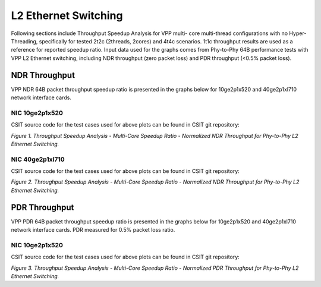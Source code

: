 L2 Ethernet Switching
=====================

Following sections include Throughput Speedup Analysis for VPP multi-
core multi-thread configurations with no Hyper-Threading, specifically
for tested 2t2c (2threads, 2cores) and 4t4c scenarios. 1t1c throughput
results are used as a reference for reported speedup ratio. Input data
used for the graphs comes from Phy-to-Phy 64B performance tests with VPP
L2 Ethernet switching, including NDR throughput (zero packet loss) and
PDR throughput (<0.5% packet loss).

NDR Throughput
--------------

VPP NDR 64B packet throughput speedup ratio is presented in the graphs
below for 10ge2p1x520 and 40ge2p1xl710 network interface cards.

NIC 10ge2p1x520
~~~~~~~~~~~~~~~

.. raw:: html

    <iframe width="700" height="1000" frameborder="0" scrolling="no" src="../../_static/vpp/10ge2p1x520-64B-l2-tsa-ndrdisc.html"></iframe>

.. raw:: latex

    \begin{figure}[H]
        \centering
            \graphicspath{{../_build/_static/vpp/}}
            \includegraphics[clip, trim=0cm 8cm 5cm 0cm, width=0.70\textwidth]{10ge2p1x520-64B-l2-tsa-ndrdisc}
            \label{fig:10ge2p1x520-64B-l2-tsa-ndrdisc}
    \end{figure}

CSIT source code for the test cases used for above plots can be found in CSIT
git repository:

.. only:: html

   .. program-output:: cd ../../../../../ && set +x && cd tests/vpp/perf/l2 && grep -E "64B-(1t1c|2t2c|4t4c)-(eth|dot1q|dot1ad)-(l2xcbase|l2bdbasemaclrn|l2bdscale.*|l2dbscale.*)-(eth.*)*ndrdisc" 10ge2p1x520*
      :shell:

.. only:: latex

   .. code-block:: bash

      $ grep -E "64B-(1t1c|2t2c|4t4c)-(eth|dot1q|dot1ad)-(l2xcbase|l2bdbasemaclrn|l2bdscale.*|l2dbscale.*)-(eth.*)*ndrdisc" tests/vpp/perf/l2/10ge2p1x520*

*Figure 1. Throughput Speedup Analysis - Multi-Core Speedup Ratio - Normalized
NDR Throughput for Phy-to-Phy L2 Ethernet Switching.*

NIC 40ge2p1xl710
~~~~~~~~~~~~~~~~

.. raw:: html

    <iframe width="700" height="1000" frameborder="0" scrolling="no" src="../../_static/vpp/40ge2p1xl710-64B-l2-tsa-ndrdisc.html"></iframe>

.. raw:: latex

    \begin{figure}[H]
        \centering
            \graphicspath{{../_build/_static/vpp/}}
            \includegraphics[clip, trim=0cm 8cm 5cm 0cm, width=0.70\textwidth]{40ge2p1xl710-64B-l2-tsa-ndrdisc}
            \label{fig:40ge2p1xl710-64B-l2-tsa-ndrdisc}
    \end{figure}

CSIT source code for the test cases used for above plots can be found in CSIT
git repository:

.. only:: html

   .. program-output:: cd ../../../../../ && set +x && cd tests/vpp/perf/l2 && grep -E "64B-(1t1c|2t2c|4t4c)-(eth|dot1q|dot1ad)-(l2xcbase|l2bdbasemaclrn|l2bdscale.*|l2dbscale.*)-(eth.*)*ndrdisc" 40ge2p1xl710*
      :shell:

.. only:: latex

   .. code-block:: bash

      $ grep -E "64B-(1t1c|2t2c|4t4c)-(eth|dot1q|dot1ad)-(l2xcbase|l2bdbasemaclrn|l2bdscale.*|l2dbscale.*)-(eth.*)*ndrdisc" tests/vpp/perf/l2/40ge2p1xl710*

*Figure 2. Throughput Speedup Analysis - Multi-Core Speedup Ratio - Normalized
NDR Throughput for Phy-to-Phy L2 Ethernet Switching.*

PDR Throughput
--------------

VPP PDR 64B packet throughput speedup ratio is presented in the graphs
below for 10ge2p1x520 and 40ge2p1xl710 network interface cards. PDR
measured for 0.5% packet loss ratio.

NIC 10ge2p1x520
~~~~~~~~~~~~~~~

.. raw:: html

    <iframe width="700" height="1000" frameborder="0" scrolling="no" src="../../_static/vpp/10ge2p1x520-64B-l2-tsa-pdrdisc.html"></iframe>

.. raw:: latex

    \begin{figure}[H]
        \centering
            \graphicspath{{../_build/_static/vpp/}}
            \includegraphics[clip, trim=0cm 8cm 5cm 0cm, width=0.70\textwidth]{10ge2p1x520-64B-l2-tsa-pdrdisc}
            \label{fig:10ge2p1x520-64B-l2-tsa-pdrdisc}
    \end{figure}

CSIT source code for the test cases used for above plots can be found in CSIT
git repository:

.. only:: html

   .. program-output:: cd ../../../../../ && set +x && cd tests/vpp/perf/l2 && grep -E "64B-(1t1c|2t2c|4t4c)-(eth|dot1q|dot1ad)-(l2xcbase|l2bdbasemaclrn|l2bdscale.*|l2dbscale.*)-(eth.*)*pdrdisc" 10ge2p1x520*
      :shell:

.. only:: latex

   .. code-block:: bash

      $ grep -E "64B-(1t1c|2t2c|4t4c)-(eth|dot1q|dot1ad)-(l2xcbase|l2bdbasemaclrn|l2bdscale.*|l2dbscale.*)-(eth.*)*pdrdisc" tests/vpp/perf/l2/10ge2p1x520*

*Figure 3. Throughput Speedup Analysis - Multi-Core Speedup Ratio - Normalized
PDR Throughput for Phy-to-Phy L2 Ethernet Switching.*

